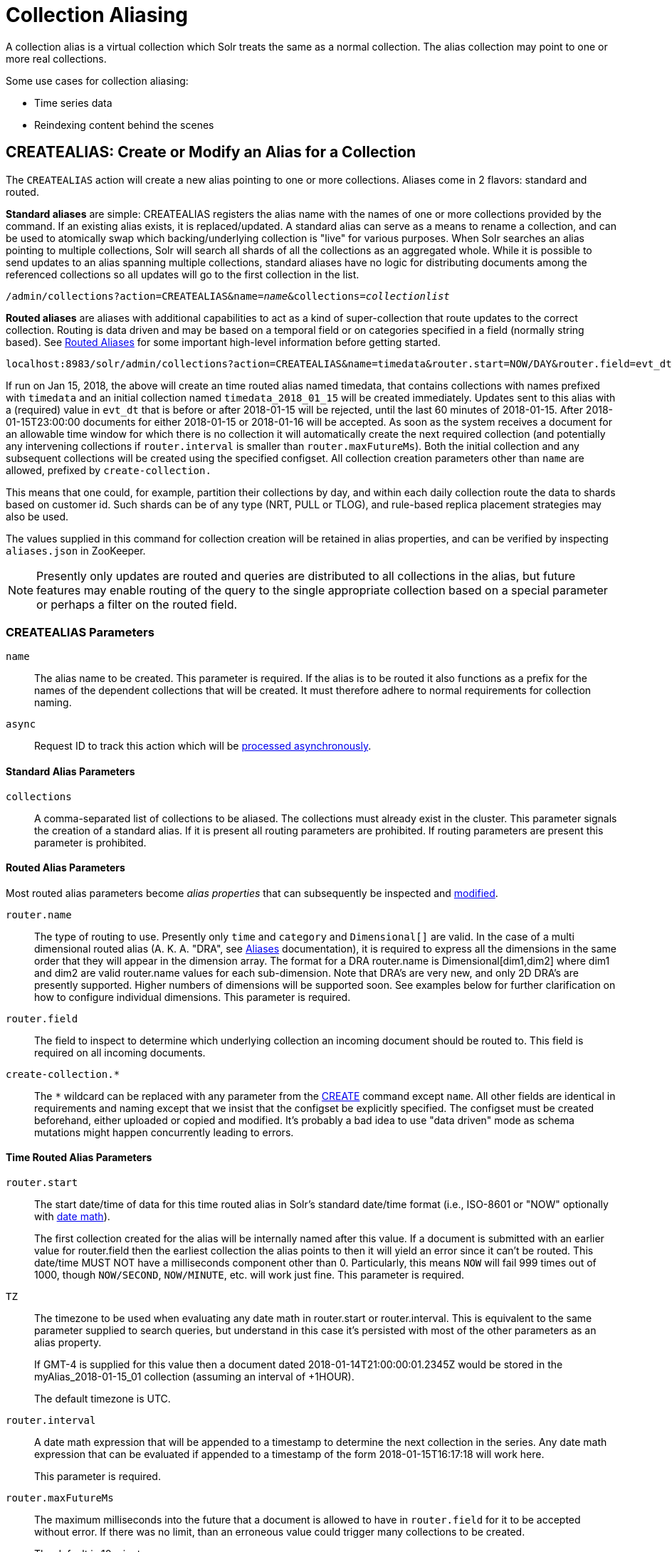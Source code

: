 = Collection Aliasing
:toclevels: 1
// Licensed to the Apache Software Foundation (ASF) under one
// or more contributor license agreements.  See the NOTICE file
// distributed with this work for additional information
// regarding copyright ownership.  The ASF licenses this file
// to you under the Apache License, Version 2.0 (the
// "License"); you may not use this file except in compliance
// with the License.  You may obtain a copy of the License at
//
//   http://www.apache.org/licenses/LICENSE-2.0
//
// Unless required by applicable law or agreed to in writing,
// software distributed under the License is distributed on an
// "AS IS" BASIS, WITHOUT WARRANTIES OR CONDITIONS OF ANY
// KIND, either express or implied.  See the License for the
// specific language governing permissions and limitations
// under the License.

A collection alias is a virtual collection which Solr treats the same as a normal collection. The alias collection may point to one or more real collections.

Some use cases for collection aliasing:

* Time series data
* Reindexing content behind the scenes

[[createalias]]
== CREATEALIAS: Create or Modify an Alias for a Collection

The `CREATEALIAS` action will create a new alias pointing to one or more collections.
Aliases come in 2 flavors: standard and routed.

*Standard aliases* are simple:  CREATEALIAS registers the alias name with the names of one or more collections provided
  by the command.
If an existing alias exists, it is replaced/updated.
A standard alias can serve as a means to rename a collection, and can be used to atomically swap
which backing/underlying collection is "live" for various purposes.
When Solr searches an alias pointing to multiple collections, Solr will search all shards of all the collections as an
  aggregated whole.
While it is possible to send updates to an alias spanning multiple collections, standard aliases have no logic for
  distributing documents among the referenced collections so all updates will go to the first collection in the list.

`/admin/collections?action=CREATEALIAS&name=_name_&collections=_collectionlist_`

*Routed aliases* are aliases with additional capabilities to act as a kind of super-collection that route
  updates to the correct collection. Routing is data driven and may be based on a temporal field or on categories
  specified in a field (normally string based).
See <<aliases.adoc#routed-aliases,Routed Aliases>> for some important high-level information
  before getting started.

[source,text]
----
localhost:8983/solr/admin/collections?action=CREATEALIAS&name=timedata&router.start=NOW/DAY&router.field=evt_dt&router.name=time&router.interval=%2B1DAY&router.maxFutureMs=3600000&create-collection.collection.configName=myConfig&create-collection.numShards=2
----

If run on Jan 15, 2018, the above will create an time routed alias named timedata, that contains collections with names prefixed
with `timedata` and an initial collection named `timedata_2018_01_15` will be created immediately. Updates sent to this
alias with a (required) value in `evt_dt` that is before or after 2018-01-15 will be rejected, until the last 60
minutes of 2018-01-15. After 2018-01-15T23:00:00 documents for either 2018-01-15 or 2018-01-16 will be accepted.
As soon as the system receives a document for an allowable time window for which there is no collection it will
automatically create the next required collection (and potentially any intervening collections if `router.interval` is
smaller than `router.maxFutureMs`). Both the initial collection and any subsequent collections will be created using
the specified configset. All collection creation parameters other than `name` are allowed, prefixed
by `create-collection.`

This means that one could, for example, partition their collections by day, and within each daily collection route
the data to shards based on customer id. Such shards can be of any type (NRT, PULL or TLOG), and rule-based replica
placement strategies may also be used.

The values supplied in this command for collection creation will be retained
in alias properties, and can be verified by inspecting `aliases.json` in ZooKeeper.

NOTE: Presently only updates are routed and queries are distributed to all collections in the alias, but future
features may enable routing of the query to the single appropriate collection based on a special parameter or perhaps
a filter on the routed field.

=== CREATEALIAS Parameters

`name`::
The alias name to be created. This parameter is required. If the alias is to be routed it also functions
as a prefix for the names of the dependent collections that will be created. It must therefore adhere to normal
requirements for collection naming.

`async`::
Request ID to track this action which will be <<collections-api.adoc#asynchronous-calls,processed asynchronously>>.

==== Standard Alias Parameters

`collections`::
A comma-separated list of collections to be aliased. The collections must already exist in the cluster.
This parameter signals the creation of a standard alias. If it is present all routing parameters are
prohibited. If routing parameters are present this parameter is prohibited.

==== Routed Alias Parameters

Most routed alias parameters become _alias properties_ that can subsequently be inspected and <<aliasprop,modified>>.

`router.name`::
The type of routing to use. Presently only `time` and `category` and `Dimensional[]` are valid.
In the case of a multi dimensional routed alias (A. K. A. "DRA", see <<aliases.adoc#dimensional-routed-aliases,Aliases>>
documentation), it is required to express all the dimensions in the same order that they will appear in the dimension
array. The format for a DRA router.name is Dimensional[dim1,dim2] where dim1 and dim2 are valid router.name
values for each sub-dimension. Note that DRA's are very new, and only 2D DRA's are presently supported. Higher
numbers of dimensions will be supported soon. See examples below for further clarification on how to configure
individual dimensions. This parameter is required.

`router.field`::
The field to inspect to determine which underlying collection an incoming document should be routed to.
This field is required on all incoming documents.

`create-collection.*`::
The `*` wildcard can be replaced with any parameter from the <<collection-management.adoc#create,CREATE>> command except `name`. All other fields
are identical in requirements and naming except that we insist that the configset be explicitly specified.
The configset must be created beforehand, either uploaded or copied and modified.
It's probably a bad idea to use "data driven" mode as schema mutations might happen concurrently leading to errors.

==== Time Routed Alias Parameters

`router.start`::
The start date/time of data for this time routed alias in Solr's standard date/time format (i.e., ISO-8601 or "NOW"
optionally with <<working-with-dates.adoc#date-math,date math>>).
+
The first collection created for the alias will be internally named after this value.
If a document is submitted with an earlier value for router.field then the earliest collection the alias points to then
it will yield an error since it can't be routed. This date/time MUST NOT have a milliseconds component other than 0.
Particularly, this means `NOW` will fail 999 times out of 1000, though `NOW/SECOND`, `NOW/MINUTE`, etc. will work
just fine. This parameter is required.

`TZ`::
The timezone to be used when evaluating any date math in router.start or router.interval. This is equivalent to the
same parameter supplied to search queries, but understand in this case it's persisted with most of the other parameters
as an alias property.
+
If GMT-4 is supplied for this value then a document dated 2018-01-14T21:00:00:01.2345Z would be stored in the
myAlias_2018-01-15_01 collection (assuming an interval of +1HOUR).
+
The default timezone is UTC.

`router.interval`::
A date math expression that will be appended to a timestamp to determine the next collection in the series.
Any date math expression that can be evaluated if appended to a timestamp of the form 2018-01-15T16:17:18 will
work here.
+
This parameter is required.

`router.maxFutureMs`::
The maximum milliseconds into the future that a document is allowed to have in `router.field` for it to be accepted
without error.  If there was no limit, than an erroneous value could trigger many collections to be created.
+
The default is 10 minutes.

`router.preemptiveCreateMath`::
A date math expression that results in early creation of new collections.
+
If a document arrives with a timestamp that is after the end time of the most recent collection minus this
interval, then the next (and only the next) collection will be created asynchronously. Without this setting, collections are created
synchronously when required by the document time stamp and thus block the flow of documents until the collection
is created (possibly several seconds). Preemptive creation reduces these hiccups. If set to enough time (perhaps
an hour or more) then if there are problems creating a collection, this window of time might be enough to take
corrective action. However after a successful preemptive creation,  the collection is consuming resources without
being used, and new documents will tend to be routed through it only to be routed elsewhere. Also, note that
`router.autoDeleteAge` is currently evaluated relative to the date of a newly created collection, and so you may
want to increase the delete age by the preemptive window amount so that the oldest collection isn't deleted too
soon. Note that it has to be possible to subtract the interval specified from a date, so if prepending a
minus sign creates invalid date math, this will cause an error. Also note that a document that is itself
destined for a collection that does not exist will still trigger synchronous creation up to that destination collection
but will not trigger additional async preemptive creation. Only one type of collection creation can happen
per document.
Example: `90MINUTES`.
+
This property is blank by default indicating just-in-time, synchronous creation of new collections.

`router.autoDeleteAge`::
A date math expression that results in the oldest collections getting deleted automatically.
+
The date math is relative to the timestamp of a newly created collection (typically close to the current time),
and thus this must produce an earlier time via rounding and/or subtracting.
Collections to be deleted must have a time range that is entirely before the computed age.
Collections are considered for deletion immediately prior to new collections getting created.
Example: `/DAY-90DAYS`.
+
The default is not to delete.

==== Category Routed Alias Parameters

`router.maxCardinality`::
The maximum number of categories allowed for this alias.
This setting safeguards against the inadvertent creation of an infinite number of collections in the event of bad data.

`router.mustMatch`::
A regular expression that the value of the field specified by `router.field` must match before a corresponding
collection will be created. Note that changing this setting after data has been added will not alter the data already
indexed. Any valid Java regular expression pattern may be specified. This expression is pre-compiled at the start of
each request so batching of updates is strongly recommended. Overly complex patterns will produce cpu
or garbage collecting overhead during indexing as determined by the JVM's implementation of regular expressions.

==== Dimensional Routed Alias Parameters


`router.#.`::
This prefix denotes which position in the dimension array is being referred to for purposes of dimension configuration.
For example in a Dimensional[time,category] router.0.start would be used to set the start time for the time dimension.


=== CREATEALIAS Response

The output will simply be a responseHeader with details of the time it took to process the request.
To confirm the creation of the alias, you can look in the Solr Admin UI, under the Cloud section and find the
`aliases.json` file. The initial collection for routed aliases should also be visible in various parts of the admin UI.

=== Examples using CREATEALIAS
Create an alias named "testalias" and link it to the collections named "foo" and "bar".

[.dynamic-tabs]
--

[example.tab-pane#v1createAlias]
====
[.tab-label]*V1 API*

*Input*

[source,text]
----
http://localhost:8983/solr/admin/collections?action=CREATEALIAS&name=testalias&collections=foo,bar&wt=xml
----

*Output*

[source,xml]
----
<response>
  <lst name="responseHeader">
    <int name="status">0</int>
    <int name="QTime">122</int>
  </lst>
</response>
----
====

[example.tab-pane#v2createAlias]
====
[.tab-label]*V2 API*
*Input*

[source,bash]
----
curl -X POST http://localhost:8983/api/collections -H 'Content-Type: application/json' -d '
  {
    "create-alias":{
      "name":"testalias",
      "collections":["foo","bar"]
    }
  }
'
----
*Output*

[source,json]
----
{
  "responseHeader": {
    "status": 0,
    "QTime": 125
  }
}
----
====
--

A somewhat contrived example demonstrating creating a TRA with many additional collection creation options.

[.dynamic-tabs]
--

[example.tab-pane#v1createTRA]
====
[.tab-label]*V1 API*

*Input*

[source,text]
----
http://localhost:8983/solr/admin/collections?action=CREATEALIAS
    &name=somethingTemporalThisWayComes
    &router.name=time
    &router.start=NOW/MINUTE
    &router.field=evt_dt
    &router.interval=%2B2HOUR
    &router.maxFutureMs=14400000
    &create-collection.collection.configName=_default
    &create-collection.router.name=implicit
    &create-collection.router.field=foo_s
    &create-collection.numShards=3
    &create-collection.shards=foo,bar,baz
    &create-collection.tlogReplicas=1
    &create-collection.pullReplicas=1
    &create-collection.property.foobar=bazbam
    &wt=xml
----

*Output*

[source,xml]
----
<response>
  <lst name="responseHeader">
    <int name="status">0</int>
    <int name="QTime">1234</int>
  </lst>
</response>
----
====

[example.tab-pane#v2createTRA]
====
[.tab-label]*V2 API*

*Input*


[source,bash]
----
curl -X POST http://localhost:8983/api/collections -H 'Content-Type: application/json' -d '
  {
    "create-alias" : {
      "name": "somethingTemporalThisWayComes",
      "router" : {
        "name": "time",
        "field": "evt_dt",
        "start":"NOW/MINUTE",
        "interval":"+2HOUR",
        "maxFutureMs":"14400000"
      },
      "create-collection" : {
        "config":"_default",
        "router": {
          "name":"implicit",
          "field":"foo_s"
        },
        "shards":"foo,bar,baz",
        "numShards": 3,
        "tlogReplicas":1,
        "pullReplicas":1,
        "properties" : {
          "foobar":"bazbam"
        }
      }
    }
  }
'
----

*Output*

[source,json]
----
{
    "responseHeader": {
        "status": 0,
        "QTime": 1234
    }
}
----
====

--

Another example, this time of a Dimensional Routed Alias demonstrating how to specify parameters for the
individual dimensions

[.dynamic-tabs]
--

[example.tab-pane#v1createDRA]
====
[.tab-label]*V1 API*

*Input*

[source,text]
----
http://localhost:8983/solr/admin/collections?action=CREATEALIAS
    &name=dra_test1
    &router.name=Dimensional[time,category]
    &router.0.start=2019-01-01T00:00:00Z
    &router.0.field=myDate_tdt
    &router.0.interval=%2B1MONTH
    &router.0.maxFutureMs=600000
    &create-collection.collection.configName=_default
    &create-collection.numShards=2
    &router.1.maxCardinality=20
    &router.1.field=myCategory_s
    &wt=xml
----

*Output*

[source,xml]
----
<response>
  <lst name="responseHeader">
    <int name="status">0</int>
    <int name="QTime">1234</int>
  </lst>
</response>
----
====

[example.tab-pane#v2createDRA]
====
[.tab-label]*V2 API*

*Input*

[source,bash]
----
curl -X POST http://localhost:8983/api/collections -H 'Content-Type: application/json' -d '
  {
    "create-alias":{
      "name":"dra_test1",
      "router": {
        "name": "Dimensional[time,category]",
        "routerList" : [ {
              "field":"myDate_tdt",
              "start":"2019-01-01T00:00:00Z",
              "interval":"+1MONTH",
              "maxFutureMs":600000
          },{
               "field":"myCategory_s",
               "maxCardinality":20
          }]
      },
      "create-collection": {
        "config":"_default",
        "numShards":2
      }
    }
  }
'
----
*Output*

[source,json]
----
{
    "responseHeader": {
        "status": 0,
        "QTime": 1234
    }
}
----
====

--

[[listaliases]]
== LISTALIASES: List of all aliases in the cluster

[.dynamic-tabs]
--
[example.tab-pane#v1listaliases]
====
[.tab-label]*V1 API*

[source,bash]
----
http://localhost:8982/solr/admin/collections?action=LISTALIASES
----
====

[example.tab-pane#v2listaliases]
====
[.tab-label]*V2 API*

[source,bash]
----
curl -X GET http://localhost:8983/api/cluster/aliases
----
====
--

The LISTALIASES action does not take any parameters.

=== LISTALIASES Response

The output will contain a list of aliases with the corresponding collection names.

=== Examples using LISTALIASES

*Input*

List the existing aliases, requesting information as XML from Solr:

[source,text]
----
http://localhost:8983/solr/admin/collections?action=LISTALIASES&wt=xml
----

*Output*

[source,xml]
----
<response>
    <lst name="responseHeader">
        <int name="status">0</int>
        <int name="QTime">0</int>
    </lst>
    <lst name="aliases">
        <str name="testalias1">collection1</str>
        <str name="testalias2">collection1,collection2</str>
    </lst>
    <lst name="properties">
        <lst name="testalias1"/>
        <lst name="testalias2">
            <str name="someKey">someValue</str>
        </lst>
    </lst>
</response>
----

[[aliasprop]]
== ALIASPROP: Modify Alias Properties for a Collection

The `ALIASPROP` action modifies the properties (metadata) on an alias. If a key is set with a value that is empty it will be removed.

[.dynamic-tabs]
--
[example.tab-pane#v1aliasprop]
====
[.tab-label]*V1 API*

[source,bash]
----
http://localhost:8983/admin/collections?action=ALIASPROP&name=techproducts_alias&property.foo=bar
----
====

[example.tab-pane#v2aliasprop]
====
[.tab-label]*V2 API*

[source,bash]
----
curl -X POST http://localhost:8983/api/collections -H 'Content-Type: application/json' -d '
{
  "set-alias-property":{
    "name":"techproducts_alias",
    "properties": {"foo":"bar"}
  }
}
'
----

====
--


WARNING: This command allows you to revise any property. No alias specific validation is performed.
         Routed aliases may cease to function, function incorrectly or cause errors if property values
         are set carelessly.

=== ALIASPROP Parameters

`name`::
The alias name on which to set properties. This parameter is required.

`property._name_=_value_` (v1)::
Set property _name_ to _value_.

`"properties":{"name":"value"}` (v2)::
A dictionary of name/value pairs of properties to be set.

`async`::
Request ID to track this action which will be <<collections-api.adoc#asynchronous-calls,processed asynchronously>>.

=== ALIASPROP Response

The output will simply be a responseHeader with details of the time it took to process the request.
To confirm the creation of the property or properties, you can look in the Solr Admin UI, under the Cloud section and
find the `aliases.json` file or use the LISTALIASES api command.

[[deletealias]]
== DELETEALIAS: Delete a Collection Alias

[.dynamic-tabs]
--
[example.tab-pane#v1deletealias]
====
[.tab-label]*V1 API*

[source,bash]
----
http://localhost:8983/solr/admin/collections?action=DELETEALIAS&name=testalias
----
====

[example.tab-pane#v2deletealias]
====
[.tab-label]*V2 API*

[source,bash]
----
curl -X POST http://localhost:8983/api/collections -H 'Content-Type: application/json' -d '
{
  "delete-alias":{
    "name":"testalias"
  }
}
'
----
====
--


=== DELETEALIAS Parameters

`name`::
The name of the alias to delete. This parameter is required.

`async`::
Request ID to track this action which will be <<collections-api.adoc#asynchronous-calls,processed asynchronously>>.

=== DELETEALIAS Response

The output will simply be a responseHeader with details of the time it took to process the request.
To confirm the removal of the alias, you can look in the Solr Admin UI, under the Cloud section, and
find the `aliases.json` file.
